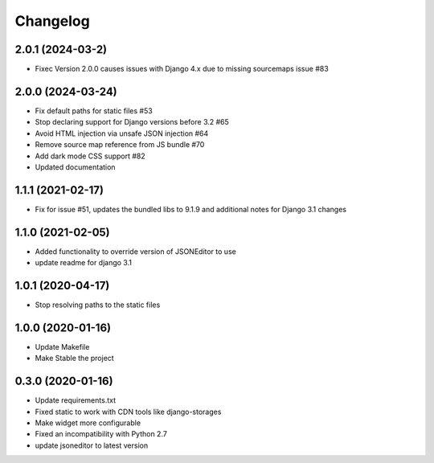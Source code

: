 =========
Changelog
=========

2.0.1 (2024-03-2)
==================

* Fixec Version 2.0.0 causes issues with Django 4.x due to missing sourcemaps issue #83

2.0.0 (2024-03-24)
==================

* Fix default paths for static files #53
* Stop declaring support for Django versions before 3.2 #65
* Avoid HTML injection via unsafe JSON injection #64
* Remove source map reference from JS bundle #70
* Add dark mode CSS support #82
* Updated documentation

1.1.1 (2021-02-17)
==================

* Fix for issue #51, updates the bundled libs to 9.1.9 and additional notes for Django 3.1 changes

1.1.0 (2021-02-05)
==================

* Added functionality to override version of JSONEditor to use
* update readme for django 3.1

1.0.1 (2020-04-17)
==================

* Stop resolving paths to the static files

1.0.0 (2020-01-16)
==================

* Update Makefile
* Make Stable the project


0.3.0 (2020-01-16)
==================

* Update requirements.txt
* Fixed static to work with CDN tools like django-storages
* Make widget more configurable
* Fixed an incompatibility with Python 2.7
* update jsoneditor to latest version


